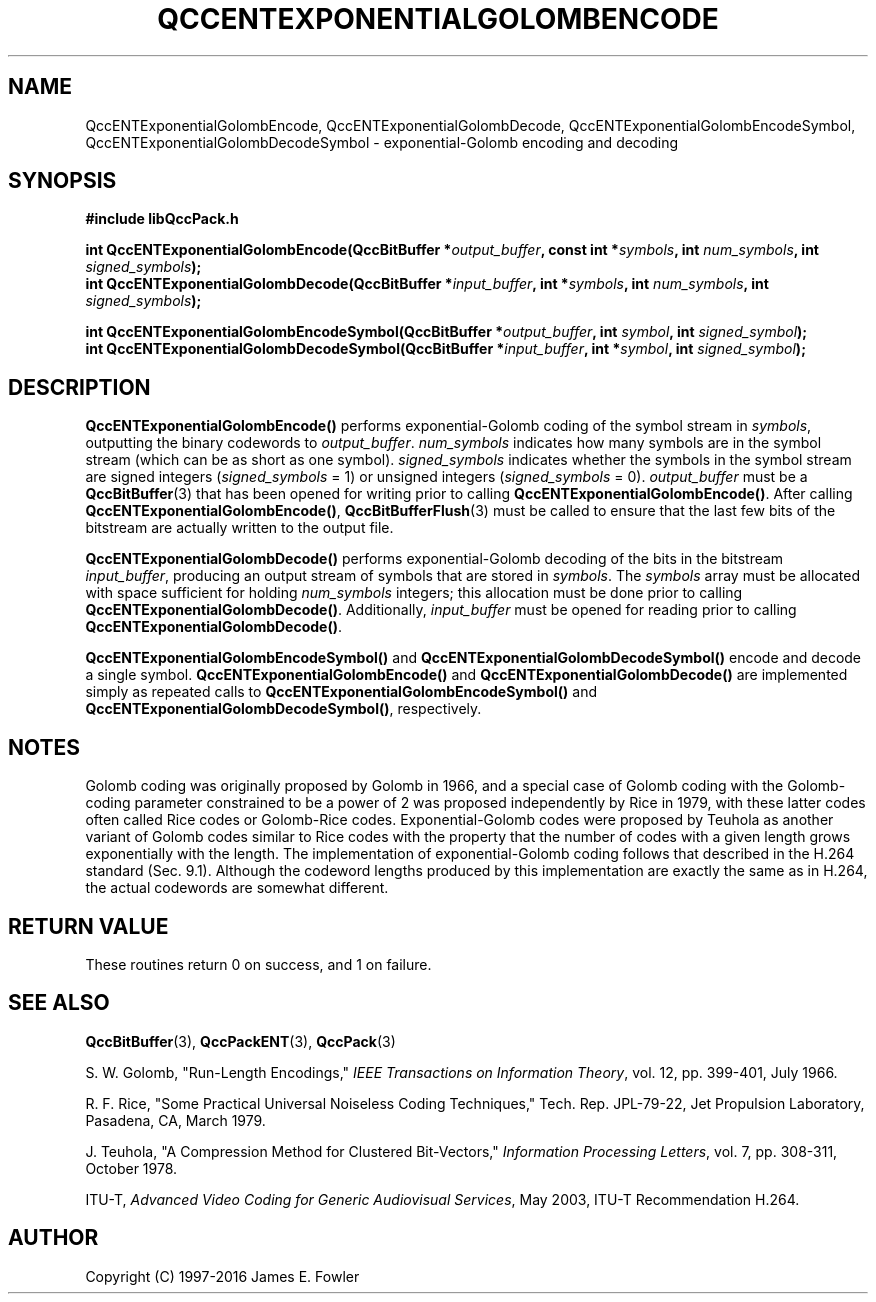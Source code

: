 .TH QCCENTEXPONENTIALGOLOMBENCODE 3 "QCCPACK" ""
.SH NAME
QccENTExponentialGolombEncode, QccENTExponentialGolombDecode, QccENTExponentialGolombEncodeSymbol, QccENTExponentialGolombDecodeSymbol \- 
exponential-Golomb encoding and decoding
.SH SYNOPSIS
.B #include "libQccPack.h"
.sp
.BI "int QccENTExponentialGolombEncode(QccBitBuffer *" output_buffer ", const int *" symbols ", int " num_symbols ", int " signed_symbols );
.br
.BI "int QccENTExponentialGolombDecode(QccBitBuffer *" input_buffer ", int *" symbols ", int " num_symbols ", int " signed_symbols );
.sp
.BI "int QccENTExponentialGolombEncodeSymbol(QccBitBuffer *" output_buffer ", int " symbol ", int " signed_symbol );
.br
.BI "int QccENTExponentialGolombDecodeSymbol(QccBitBuffer *" input_buffer ", int *" symbol ", int " signed_symbol );
.SH DESCRIPTION
.BR QccENTExponentialGolombEncode()
performs exponential-Golomb coding of the symbol stream in
.IR symbols ,
outputting the binary codewords to
.IR output_buffer .
.I num_symbols
indicates how many symbols are in the symbol stream
(which can be as short as one symbol).
.IR signed_symbols
indicates whether the symbols in the symbol stream are
signed integers
.RI ( signed_symbols " = 1)"
or unsigned integers
.RI ( signed_symbols " = 0)."
.IR output_buffer 
must be a
.BR QccBitBuffer (3)
that has been opened for writing prior to calling
.BR QccENTExponentialGolombEncode() .
After calling
.BR QccENTExponentialGolombEncode() ,
.BR QccBitBufferFlush (3)
must be called to ensure that the last few bits of the
bitstream are actually written to the output file.
.LP
.BR QccENTExponentialGolombDecode()
performs exponential-Golomb decoding of the bits in the bitstream
.IR input_buffer ,
producing an output stream of symbols that are stored in
.IR symbols .
The 
.IR symbols 
array must be allocated with space sufficient for holding
.IR num_symbols 
integers; this allocation must be done prior to calling
.BR QccENTExponentialGolombDecode() .
Additionally,
.IR input_buffer
must be opened for reading prior to calling
.BR QccENTExponentialGolombDecode() .
.LP
.BR QccENTExponentialGolombEncodeSymbol()
and
.BR QccENTExponentialGolombDecodeSymbol()
encode and decode a single symbol.
.BR QccENTExponentialGolombEncode()
and
.BR QccENTExponentialGolombDecode()
are implemented simply as repeated calls to
.BR QccENTExponentialGolombEncodeSymbol()
and
.BR QccENTExponentialGolombDecodeSymbol() ,
respectively.
.SH "NOTES"
Golomb coding was originally proposed by Golomb in 1966, and a special
case of Golomb coding with the Golomb-coding parameter constrained to
be a power of 2 was proposed independently by Rice in 1979, with these
latter codes often called Rice codes or Golomb-Rice codes.
Exponential-Golomb codes were proposed by Teuhola
as another variant of Golomb codes
similar to Rice codes with the property
that the number of codes with a given length grows exponentially
with the length. The implementation of exponential-Golomb coding
follows that described in the H.264 standard (Sec. 9.1).
Although the codeword lengths produced by this implementation are exactly
the same as in H.264, the actual codewords are somewhat different.
.SH "RETURN VALUE"
These routines return 0 on success, and 1 on failure.
.SH "SEE ALSO"
.BR QccBitBuffer (3),
.BR QccPackENT (3),
.BR QccPack (3)
.LP
S. W. Golomb, "Run-Length Encodings,"
.IR "IEEE Transactions on Information Theory" ,
vol. 12, pp. 399-401, July 1966.
.LP
R. F. Rice, "Some Practical Universal Noiseless Coding Techniques,"
Tech. Rep. JPL-79-22, Jet Propulsion Laboratory, Pasadena, CA, March 1979.
.LP
J. Teuhola, "A Compression Method for Clustered Bit-Vectors,"
.IR "Information Processing Letters" ,
vol. 7, pp. 308-311, October 1978.
.LP
ITU-T,
.IR "Advanced Video Coding for Generic Audiovisual Services" ,
May 2003, ITU-T Recommendation H.264.
.SH AUTHOR
Copyright (C) 1997-2016  James E. Fowler
.\"  The programs herein are free software; you can redistribute them an.or
.\"  modify them under the terms of the GNU General Public License
.\"  as published by the Free Software Foundation; either version 2
.\"  of the License, or (at your option) any later version.
.\"  
.\"  These programs are distributed in the hope that they will be useful,
.\"  but WITHOUT ANY WARRANTY; without even the implied warranty of
.\"  MERCHANTABILITY or FITNESS FOR A PARTICULAR PURPOSE.  See the
.\"  GNU General Public License for more details.
.\"  
.\"  You should have received a copy of the GNU General Public License
.\"  along with these programs; if not, write to the Free Software
.\"  Foundation, Inc., 675 Mass Ave, Cambridge, MA 02139, USA.
